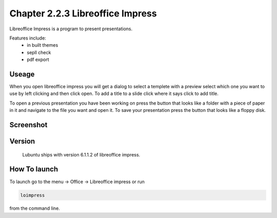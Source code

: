 Chapter 2.2.3 Libreoffice Impress
=================================

Libreoffice Impress is a program to present presentations. 

Features include:
 - in built themes
 - sepll check
 - pdf export

Useage
------
When you open libreoffice impress you will get a dialog to select a templete with a preview select which one you want to use by left clicking and then click open. To add a title to a slide click where it says click to add title. 

To open a previous presentation you have been working on press the button that looks like a folder with a piece of paper in it and navigate to the file you want and open it. To save your presentation press the button that looks like a floppy disk.  

Screenshot
----------
.. image:: libreoffice_impress.png

Version
-------
 Lubuntu ships with version 6.1.1.2 of libreoffice impress.

How To launch
-------------
To launch go to the menu -> Office -> Libreoffice impress or run  

.. code:: 

   loimpress 

from the command line. 
